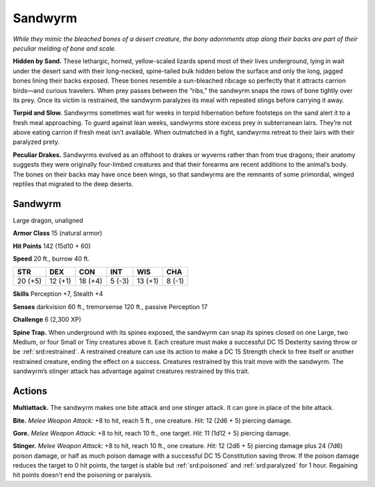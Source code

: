 
.. _tob:sandwyrm:

Sandwyrm
--------

*While they mimic the bleached bones of a desert creature, the
bony adornments atop along their backs are part of their peculiar
melding of bone and scale.*

**Hidden by Sand.** These lethargic, horned, yellow-scaled
lizards spend most of their lives underground, lying in wait
under the desert sand with their long-necked, spine-tailed bulk
hidden below the surface and only the long, jagged bones lining
their backs exposed. These bones resemble a sun-bleached
ribcage so perfectly that it attracts carrion birds—and curious
travelers. When prey passes between the “ribs,” the sandwyrm
snaps the rows of bone tightly over its prey. Once its victim is
restrained, the sandwyrm paralyzes its meal with repeated stings
before carrying it away.

**Torpid and Slow.** Sandwyrms sometimes wait for weeks in
torpid hibernation before footsteps on the sand alert it to a fresh
meal approaching. To guard against lean weeks, sandwyrms
store excess prey in subterranean lairs. They’re not above eating
carrion if fresh meat isn’t available. When outmatched in a fight,
sandwyrms retreat to their lairs with their paralyzed prety.

**Peculiar Drakes.** Sandwyrms evolved as an offshoot
to drakes or wyverns rather than from true dragons; their
anatomy suggests they were originally four-limbed creatures
and that their forearms are recent additions to the animal’s
body. The bones on their backs may have once been wings, so
that sandwyrms are the remnants of some primordial, winged
reptiles that migrated to the deep deserts.

Sandwyrm
~~~~~~~~

Large dragon, unaligned

**Armor Class** 15 (natural armor)

**Hit Points** 142 (15d10 + 60)

**Speed** 20 ft., burrow 40 ft.

+-----------+----------+-----------+-----------+-----------+-----------+
| STR       | DEX      | CON       | INT       | WIS       | CHA       |
+===========+==========+===========+===========+===========+===========+
| 20 (+5)   | 12 (+1)  | 18 (+4)   | 5 (-3)    | 13 (+1)   | 8 (-1)    |
+-----------+----------+-----------+-----------+-----------+-----------+

**Skills** Perception +7, Stealth +4

**Senses** darkvision 60 ft., tremorsense 120 ft., passive
Perception 17

**Challenge** 6 (2,300 XP)

**Spine Trap.** When underground with its spines exposed,
the sandwyrm can snap its spines closed on one Large, two
Medium, or four Small or Tiny creatures above it. Each creature
must make a successful DC 15 Dexterity saving throw or be
:ref:`srd:restrained`. A restrained creature can use its action to make
a DC 15 Strength check to free itself or another restrained
creature, ending the effect on a success. Creatures restrained
by this trait move with the sandwyrm. The sandwyrm’s stinger
attack has advantage against creatures restrained by this trait.

Actions
~~~~~~~

**Multiattack.** The sandwyrm makes one bite attack and one
stinger attack. It can gore in place of the bite attack.

**Bite.** *Melee Weapon Attack:* +8 to hit, reach 5 ft., one creature.
*Hit:* 12 (2d6 + 5) piercing damage.

**Gore.** *Melee Weapon Attack:* +8 to hit, reach 10 ft., one target.
*Hit:* 11 (1d12 + 5) piercing damage.

**Stinger.** *Melee Weapon Attack:* +8 to hit, reach 10 ft., one
creature. *Hit:* 12 (2d6 + 5) piercing damage plus 24 (7d6)
poison damage, or half as much poison damage with a
successful DC 15 Constitution saving throw. If the poison
damage reduces the target to 0 hit points, the target is stable
but :ref:`srd:poisoned` and :ref:`srd:paralyzed` for 1 hour. Regaining hit points
doesn’t end the poisoning or paralysis.
